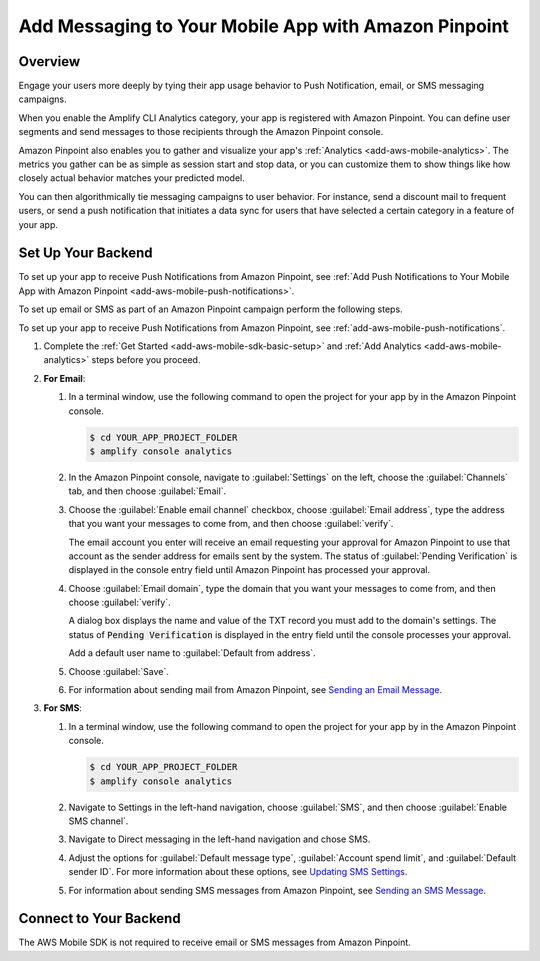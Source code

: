.. Copyright 2010-2018 Amazon.com, Inc. or its affiliates. All Rights Reserved.

   This work is licensed under a Creative Commons Attribution-NonCommercial-ShareAlike 4.0
   International License (the "License"). You may not use this file except in compliance with the
   License. A copy of the License is located at http://creativecommons.org/licenses/by-nc-sa/4.0/.

   This file is distributed on an "AS IS" BASIS, WITHOUT WARRANTIES OR CONDITIONS OF ANY KIND,
   either express or implied. See the License for the specific language governing permissions and
   limitations under the License.

.. _add-aws-mobile-messaging:

#####################################################
Add Messaging to Your Mobile App with Amazon Pinpoint
#####################################################


.. meta::
   :description: Integrate AWS Mobile analytics into your existing mobile app.

.. _add-aws-mobile-messaging-overview:

Overview
========


Engage your users more deeply by tying their app usage behavior to Push Notification, email, or SMS messaging campaigns.

When you enable the Amplify CLI Analytics category, your app is registered with Amazon Pinpoint. You can define user segments and send messages to those recipients through the Amazon Pinpoint console.

Amazon Pinpoint also enables you to gather and visualize your app's :ref:`Analytics
<add-aws-mobile-analytics>`. The metrics you gather can be as simple as session start and stop data,
or you can customize them to show things like how closely actual behavior matches your predicted model.

You can then algorithmically tie messaging campaigns to user behavior. For instance, send a discount
mail to frequent users, or send a push notification that initiates a data sync for users that have
selected a certain category in a feature of your app.


.. _add-aws-mobile-messaging-set-up-backend:

Set Up Your Backend
===================

To set up your app to receive Push Notifications from Amazon Pinpoint, see :ref:`Add Push Notifications to Your Mobile App with Amazon Pinpoint <add-aws-mobile-push-notifications>`.

To set up email or SMS as part of an Amazon Pinpoint campaign perform the following steps.

To set up your app to receive Push Notifications from Amazon Pinpoint, see
:ref:`add-aws-mobile-push-notifications`.

#. Complete the :ref:`Get Started <add-aws-mobile-sdk-basic-setup>` and :ref:`Add Analytics <add-aws-mobile-analytics>` steps before you proceed.

#. **For Email**:

   #. In a terminal window, use the following command to open the project for your app by in the Amazon Pinpoint console.

      .. code-block:: none

         $ cd YOUR_APP_PROJECT_FOLDER
         $ amplify console analytics

   #. In the Amazon Pinpoint console, navigate to :guilabel:`Settings` on the left, choose the :guilabel:`Channels` tab, and then choose  :guilabel:`Email`.

   #. Choose the :guilabel:`Enable email channel` checkbox, choose :guilabel:`Email address`, type the address that you want your messages to come from, and then choose :guilabel:`verify`.

      The email account you enter will receive an email requesting your approval for
      Amazon Pinpoint to use that account as the sender address for emails sent by the system. The status of :guilabel:`Pending Verification` is
      displayed in the console entry field until Amazon Pinpoint has processed your approval.

   #. Choose :guilabel:`Email domain`, type the domain that you want your messages to come from, and then choose :guilabel:`verify`.

      A dialog box displays the name and value of the TXT record you must add to the
      domain's settings. The status of :code:`Pending Verification` is displayed in the entry
      field until the console processes your approval.

      Add a default user name to :guilabel:`Default from address`.

   #. Choose :guilabel:`Save`.

   #. For information about sending mail from Amazon Pinpoint, see `Sending an Email Message
      <https://docs.aws.amazon.com/pinpoint/latest/userguide/messages.html#messages-email>`__.

#. **For SMS**:

   #. In a terminal window, use the following command to open the project for your app by in the Amazon Pinpoint console.

      .. code-block:: none

         $ cd YOUR_APP_PROJECT_FOLDER
         $ amplify console analytics

   #. Navigate to Settings in the left-hand navigation, choose :guilabel:`SMS`, and then choose :guilabel:`Enable SMS channel`.

   #. Navigate to Direct messaging in the left-hand navigation and chose SMS.

   #. Adjust the options for :guilabel:`Default message type`, :guilabel:`Account spend limit`,
      and :guilabel:`Default sender ID`. For more information about these options, see `Updating SMS
      Settings <https://docs.aws.amazon.com/pinpoint/latest/userguide/channels-sms-manage.html>`__.

   #. For information about sending SMS messages from Amazon Pinpoint, see `Sending an SMS Message
      <https://docs.aws.amazon.com/pinpoint/latest/userguide/messages.html#messages-sms>`__.


.. _connect-to-your-backend:

Connect to Your Backend
=======================


The AWS Mobile SDK is not required to receive email or SMS messages from Amazon Pinpoint.
